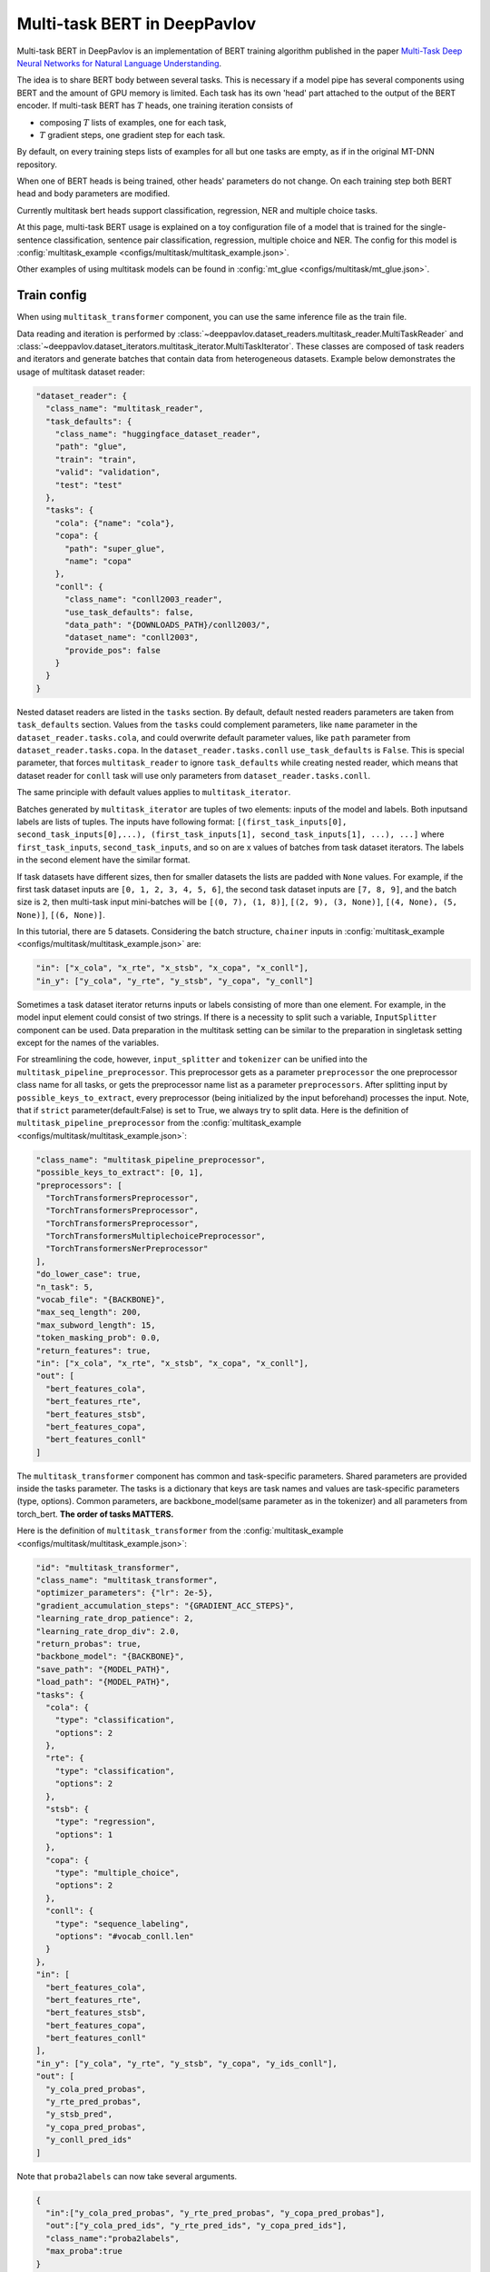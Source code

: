 Multi-task BERT in DeepPavlov
=============================

Multi-task BERT in DeepPavlov is an implementation of BERT training algorithm published in the paper
`Multi-Task Deep Neural Networks for Natural Language Understanding <https://arxiv.org/abs/1901.11504>`_.

The idea is to share BERT body between several tasks. This is necessary if a model pipe has several
components using BERT and the amount of GPU memory is limited. Each task has its own 'head' part attached to the
output of the BERT encoder. If multi-task BERT has :math:`T` heads, one training iteration consists of

- composing :math:`T` lists of examples, one for each task,

- :math:`T` gradient steps, one gradient step for each task.

By default, on every training steps lists of examples for all but one tasks are empty, as if in the original MT-DNN repository. 

When one of BERT heads is being trained, other heads' parameters do not change. On each training step both BERT head
and body parameters are modified.

Currently multitask bert heads support classification, regression, NER and multiple choice tasks. 

At this page, multi-task BERT usage is explained on a toy configuration file of a model that is trained for the
single-sentence classification, sentence pair classification, regression, multiple choice and NER.
The config for this model is :config:`multitask_example <configs/multitask/multitask_example.json>`.

Other examples of using multitask models can be found in :config:`mt_glue <configs/multitask/mt_glue.json>`.

Train config
------------

When using ``multitask_transformer`` component, you can use the same inference file as the train file.

Data reading and iteration is performed by :class:`~deeppavlov.dataset_readers.multitask_reader.MultiTaskReader`
and :class:`~deeppavlov.dataset_iterators.multitask_iterator.MultiTaskIterator`. These classes are composed
of task readers and iterators and generate batches that contain data from heterogeneous datasets. Example below
demonstrates the usage of multitask dataset reader:

.. code:: json

  "dataset_reader": {
    "class_name": "multitask_reader",
    "task_defaults": {
      "class_name": "huggingface_dataset_reader",
      "path": "glue",
      "train": "train",
      "valid": "validation",
      "test": "test"
    },
    "tasks": {
      "cola": {"name": "cola"},
      "copa": {
        "path": "super_glue",
        "name": "copa"
      },
      "conll": {
        "class_name": "conll2003_reader",
        "use_task_defaults": false,
        "data_path": "{DOWNLOADS_PATH}/conll2003/",
        "dataset_name": "conll2003",
        "provide_pos": false
      }
    }
  }

Nested dataset readers are listed in the ``tasks`` section. By default, default nested readers parameters are taken from
``task_defaults`` section. Values from the ``tasks`` could complement parameters, like ``name`` parameter in the
``dataset_reader.tasks.cola``, and could overwrite default parameter values, like ``path`` parameter from
``dataset_reader.tasks.copa``. In the ``dataset_reader.tasks.conll`` ``use_task_defaults`` is ``False``. This is special
parameter, that forces ``multitask_reader`` to ignore ``task_defaults`` while creating nested reader, which means that
dataset reader for ``conll`` task will use only parameters from ``dataset_reader.tasks.conll``.

The same principle with default values applies to ``multitask_iterator``.

Batches generated by ``multitask_iterator`` are tuples of two elements: inputs of the model and labels. 
Both inputsand labels are lists of tuples. The inputs have following format:
``[(first_task_inputs[0], second_task_inputs[0],...), (first_task_inputs[1], second_task_inputs[1], ...), ...]``
where ``first_task_inputs``, ``second_task_inputs``, and so on are x values of batches from task dataset iterators.
The labels in the second element have the similar format.

If task datasets have different sizes, then for smaller datasets the lists are padded with ``None`` values. For example,
if the first task dataset inputs are ``[0, 1, 2, 3, 4, 5, 6]``, the second task dataset inputs are ``[7, 8, 9]``,
and the batch size is ``2``, then multi-task input mini-batches will be ``[(0, 7), (1, 8)]``, ``[(2, 9), (3, None)]``,
``[(4, None), (5, None)]``, ``[(6, None)]``.

In this tutorial, there are 5 datasets. Considering the batch structure, ``chainer`` inputs in
:config:`multitask_example <configs/multitask/multitask_example.json>` are:

.. code:: json

  "in": ["x_cola", "x_rte", "x_stsb", "x_copa", "x_conll"],
  "in_y": ["y_cola", "y_rte", "y_stsb", "y_copa", "y_conll"]

Sometimes a task dataset iterator returns inputs or labels consisting of more than one element. For example, in the
model input element could consist of two strings. If there is a necessity to split such a variable, ``InputSplitter``
component can be used. Data preparation in the multitask setting can be similar to the preparation in singletask setting
except for the names of the variables.

For streamlining the code, however, ``input_splitter`` and ``tokenizer`` can be unified into the
``multitask_pipeline_preprocessor``. This preprocessor gets as a parameter ``preprocessor`` the one preprocessor class
name for all tasks, or gets the preprocessor name list as a parameter ``preprocessors``. After splitting input by
``possible_keys_to_extract``, every preprocessor (being initialized by the input beforehand) processes the input.
Note, that if ``strict`` parameter(default:False) is set to True, we always try to split data. Here is the definition of
``multitask_pipeline_preprocessor`` from the :config:`multitask_example <configs/multitask/multitask_example.json>`:

.. code:: json

  "class_name": "multitask_pipeline_preprocessor",
  "possible_keys_to_extract": [0, 1],
  "preprocessors": [
    "TorchTransformersPreprocessor",
    "TorchTransformersPreprocessor",
    "TorchTransformersPreprocessor",
    "TorchTransformersMultiplechoicePreprocessor",
    "TorchTransformersNerPreprocessor"
  ],
  "do_lower_case": true,
  "n_task": 5,
  "vocab_file": "{BACKBONE}",
  "max_seq_length": 200,
  "max_subword_length": 15,
  "token_masking_prob": 0.0,
  "return_features": true,
  "in": ["x_cola", "x_rte", "x_stsb", "x_copa", "x_conll"],
  "out": [
    "bert_features_cola",
    "bert_features_rte",
    "bert_features_stsb",
    "bert_features_copa",
    "bert_features_conll"
  ]

The ``multitask_transformer`` component has common and task-specific parameters. Shared parameters are provided inside
the tasks parameter. The tasks is a dictionary that keys are task names and values are task-specific parameters (type,
options). Common parameters, are backbone_model(same parameter as in the tokenizer) and all parameters from torch_bert.
**The order of tasks MATTERS.**

Here is the definition of ``multitask_transformer`` from the :config:`multitask_example <configs/multitask/multitask_example.json>`:

.. code:: json

  "id": "multitask_transformer",
  "class_name": "multitask_transformer",
  "optimizer_parameters": {"lr": 2e-5},
  "gradient_accumulation_steps": "{GRADIENT_ACC_STEPS}",
  "learning_rate_drop_patience": 2,
  "learning_rate_drop_div": 2.0,
  "return_probas": true,
  "backbone_model": "{BACKBONE}",
  "save_path": "{MODEL_PATH}",
  "load_path": "{MODEL_PATH}",
  "tasks": {
    "cola": {
      "type": "classification",
      "options": 2
    },
    "rte": {
      "type": "classification",
      "options": 2
    },
    "stsb": {
      "type": "regression",
      "options": 1
    },
    "copa": {
      "type": "multiple_choice",
      "options": 2
    },
    "conll": {
      "type": "sequence_labeling",
      "options": "#vocab_conll.len"
    }
  },
  "in": [
    "bert_features_cola",
    "bert_features_rte",
    "bert_features_stsb",
    "bert_features_copa",
    "bert_features_conll"
  ],
  "in_y": ["y_cola", "y_rte", "y_stsb", "y_copa", "y_ids_conll"],
  "out": [
    "y_cola_pred_probas",
    "y_rte_pred_probas",
    "y_stsb_pred",
    "y_copa_pred_probas",
    "y_conll_pred_ids"
  ]
         
Note that ``proba2labels`` can now take several arguments.

.. code:: json

  {
    "in":["y_cola_pred_probas", "y_rte_pred_probas", "y_copa_pred_probas"],
    "out":["y_cola_pred_ids", "y_rte_pred_ids", "y_copa_pred_ids"],
    "class_name":"proba2labels",
    "max_proba":true
  }

You may need to create your own metric for early stopping. In this example, the target metric is an average of AUC ROC
for insults and sentiment tasks and F1 for NER task:

.. code:: python

    from deeppavlov.metrics.roc_auc_score import roc_auc_score

    def roc_auc__roc_auc__ner_f1(true_onehot1, pred_probas1, true_onehot2, pred_probas2, ner_true3, ner_pred3):
        roc_auc1 = roc_auc_score(true_onehot1, pred_probas1)
        roc_auc2 = roc_auc_score(true_onehot2, pred_probas2)
        ner_f1_3 = ner_f1(ner_true3, ner_pred3) / 100
        return (roc_auc1 + roc_auc2 + ner_f1_3) / 3

It he code above will be saved at ``custom_metric.py``, metric could be used in the config as
``custom_metric:roc_auc__roc_auc__ner_f1`` (``module.submodules:function_name`` reference format).

You can make an inference-only config. In this config, there is no need in dataset reader and dataset iterator.
A ``train`` field and components preparing ``in_y`` are removed. In ``multitask_transformer`` component configuration
all training parameters (learning rate, optimizer, etc.) are omitted.

Here are the results of ``deeppavlov/configs/multitask/mt_glue.json`` compared to the analogous single-task configs,
according to the test server.

+-------------------+-------------+----------------+----------+---------------+-----------------------+---------------+------------+----------+----------+----------------+
| Task              | Score       | CoLA           | SST-2    | MRPC          | STS-B                 | QQP           | MNLI(m/mm) | QNLI     | RTE      | AX             |
+-------------------+-------------+----------------+----------+---------------+-----------------------+---------------+------------+----------+----------+----------------+
| Metric            | from server | Matthew's Corr | Accuracy | F1 / Accuracy | Pearson/Spearman Corr | F1 / Accuracy | Accuracy   | Accuracy | Accuracy | Matthew's Corr |
+===================+=============+================+==========+===============+=======================+===============+============+==========+==========+================+
| Multitask config  | 77.8        | 43.6           | 93.2     | 88.6/84.2     | 84.3/84.0             | 70.1/87.9     | 83.0/82.6  | 90.6     | 75.4     | 35.4           |
+-------------------+-------------+----------------+----------+---------------+-----------------------+---------------+------------+----------+----------+----------------+
| Singletask config | 77.6        | 53.6           | 92.7     | 87.7/83.6     | 84.4/83.1             | 70.5/88.9     | 84.4/83.2  | 90.3     | 63.4     | 36.3           |
+-------------------+-------------+----------------+----------+---------------+-----------------------+---------------+------------+----------+----------+----------------+
